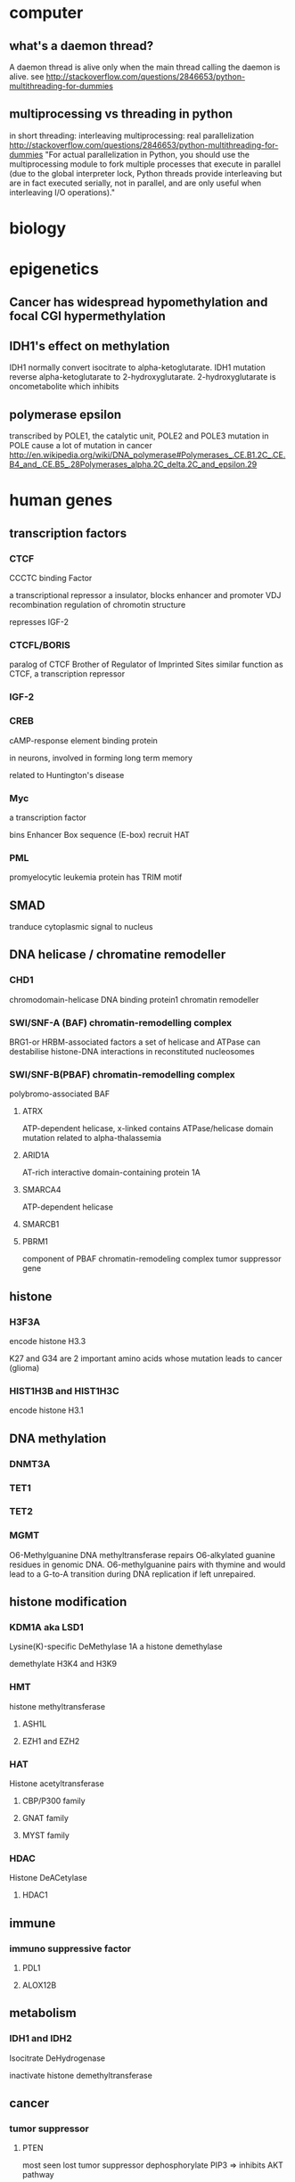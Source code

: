 #+STARTUP: overview
#+STARTUP: indent
#+TAGS: memorize(a) unknown(u)
* computer
** what's a daemon thread?
A daemon thread is alive only when the main thread calling the daemon is alive.
see
http://stackoverflow.com/questions/2846653/python-multithreading-for-dummies
** multiprocessing vs threading in python
in short
threading: interleaving
multiprocessing: real parallelization
http://stackoverflow.com/questions/2846653/python-multithreading-for-dummies
"For actual parallelization in Python, you should use the multiprocessing module to fork multiple processes that execute in parallel (due to the global interpreter lock, Python threads provide interleaving but are in fact executed serially, not in parallel, and are only useful when interleaving I/O operations)."
* biology
* epigenetics
** Cancer has widespread hypomethylation and focal CGI hypermethylation
** IDH1's effect on methylation
IDH1 normally convert isocitrate to alpha-ketoglutarate.
IDH1 mutation reverse alpha-ketoglutarate to 2-hydroxyglutarate.
2-hydroxyglutarate is oncometabolite which inhibits 
** polymerase epsilon
transcribed by POLE1, the catalytic unit, POLE2 and POLE3
mutation in POLE cause a lot of mutation in cancer
http://en.wikipedia.org/wiki/DNA_polymerase#Polymerases_.CE.B1.2C_.CE.B4_and_.CE.B5_.28Polymerases_alpha.2C_delta.2C_and_epsilon.29
* human genes
** transcription factors
*** CTCF
CCCTC binding Factor

a transcriptional repressor
a insulator, blocks enhancer and promoter
VDJ recombination
regulation of chromotin structure

represses IGF-2
*** CTCFL/BORIS
paralog of CTCF
Brother of Regulator of Imprinted Sites
similar function as CTCF, a transcription repressor
*** IGF-2
*** CREB
cAMP-response element binding protein

in neurons, involved in forming long term memory

related to Huntington's disease
*** Myc
a transcription factor

bins Enhancer Box sequence (E-box)
recruit HAT
*** PML
promyelocytic leukemia protein
has TRIM motif
** SMAD
tranduce cytoplasmic signal to nucleus
** DNA helicase / chromatine remodeller
*** CHD1
chromodomain-helicase DNA binding protein1
chromatin remodeller
*** SWI/SNF-A (BAF) chromatin-remodelling complex
BRG1-or HRBM-associated factors
a set of helicase and ATPase
can destabilise histone-DNA interactions in reconstituted nucleosomes
*** SWI/SNF-B(PBAF) chromatin-remodelling complex
polybromo-associated BAF
**** ATRX
ATP-dependent helicase, x-linked
contains ATPase/helicase domain
mutation related to alpha-thalassemia
**** ARID1A
AT-rich interactive domain-containing protein 1A
**** SMARCA4
ATP-dependent helicase
**** SMARCB1
**** PBRM1
component of PBAF chromatin-remodeling complex
tumor suppressor gene
** histone
*** H3F3A
encode histone H3.3

K27 and G34 are 2 important amino acids whose mutation leads to cancer (glioma)
*** HIST1H3B and HIST1H3C
encode histone H3.1
** DNA methylation
*** DNMT3A
*** TET1
*** TET2
*** MGMT
O6-Methylguanine DNA methyltransferase
repairs O6-alkylated guanine residues in genomic DNA. O6-methylguanine pairs with thymine and would lead to a G-to-A transition during DNA replication if left unrepaired.
** histone modification
*** KDM1A aka LSD1
Lysine(K)-specific DeMethylase 1A
a histone demethylase

demethylate H3K4 and H3K9
*** HMT
histone methyltransferase
**** ASH1L
**** EZH1 and EZH2
*** HAT
Histone acetyltransferase
**** CBP/P300 family
**** GNAT family
**** MYST family
*** HDAC
Histone DeACetylase
**** HDAC1
** immune
*** immuno suppressive factor
**** PDL1
**** ALOX12B
** metabolism
*** IDH1 and IDH2
Isocitrate DeHydrogenase

inactivate histone demethyltransferase
** cancer
*** tumor suppressor
**** PTEN
most seen lost tumor suppressor
dephosphorylate PIP3 => inhibits AKT pathway
**** TP53
guardian of the genome
regulate cell cycle, arrest cell at G1/S checkpoint (p53 => p21 =| CDK2 => cell proliferation)
initiate apoptosis if DNA irreparable

activate DNA repair
53 kilo dalton in SDS-PAGE
**** Rb
retinoblastoma protein
** MAPK pathway
signals cell division
mitogen => EGFR => Ras => Raf => MAP3K =>MAP2K => MAPK => myc
defect in MAPK pathway causes uncontroled growth and cancer
*** MAPK
Mitogen-Activated Protein Kinase 
originally called "extracellular signal-regulated kinases" (ERKs)
*** Ras family
**** KRAS
GTPase, activates c-Raf and PI3K
mutation of KRAS leads to cancer
**** NRAS
**** HRAS
*** Raf kinase family
Raf stands for "Rapidly Accelerated Fibrosarcoma"
**** BRAF
encodes B-Raf, a kinase
leads to cell division
**** RAF1
encodes c-Raf
**** ARAF
encodes serine/threonine-kinase A-Raf
*** JNK branch
**** DAXX
Death-domain associated protein

** JAKs-STAT pathway
signals apoptosis
cytokines => JAKs => STAT3,5 => Bcl-xL => Cas9 => apoptosis

** PI3K/AKT/mTOR pathway
signals cell cycle
RTK => PI3K => AKT => PKC => NF-kB
*** PIK3CA
** cell cycle
*** CDK4
cycline-dependent kinase 4
activate Rb

*** CDKN2A
cycline-dependent kinase inhibitor 2A
encodes p16, inhibits CDK4

** Knudson's two-hit hypothesis

